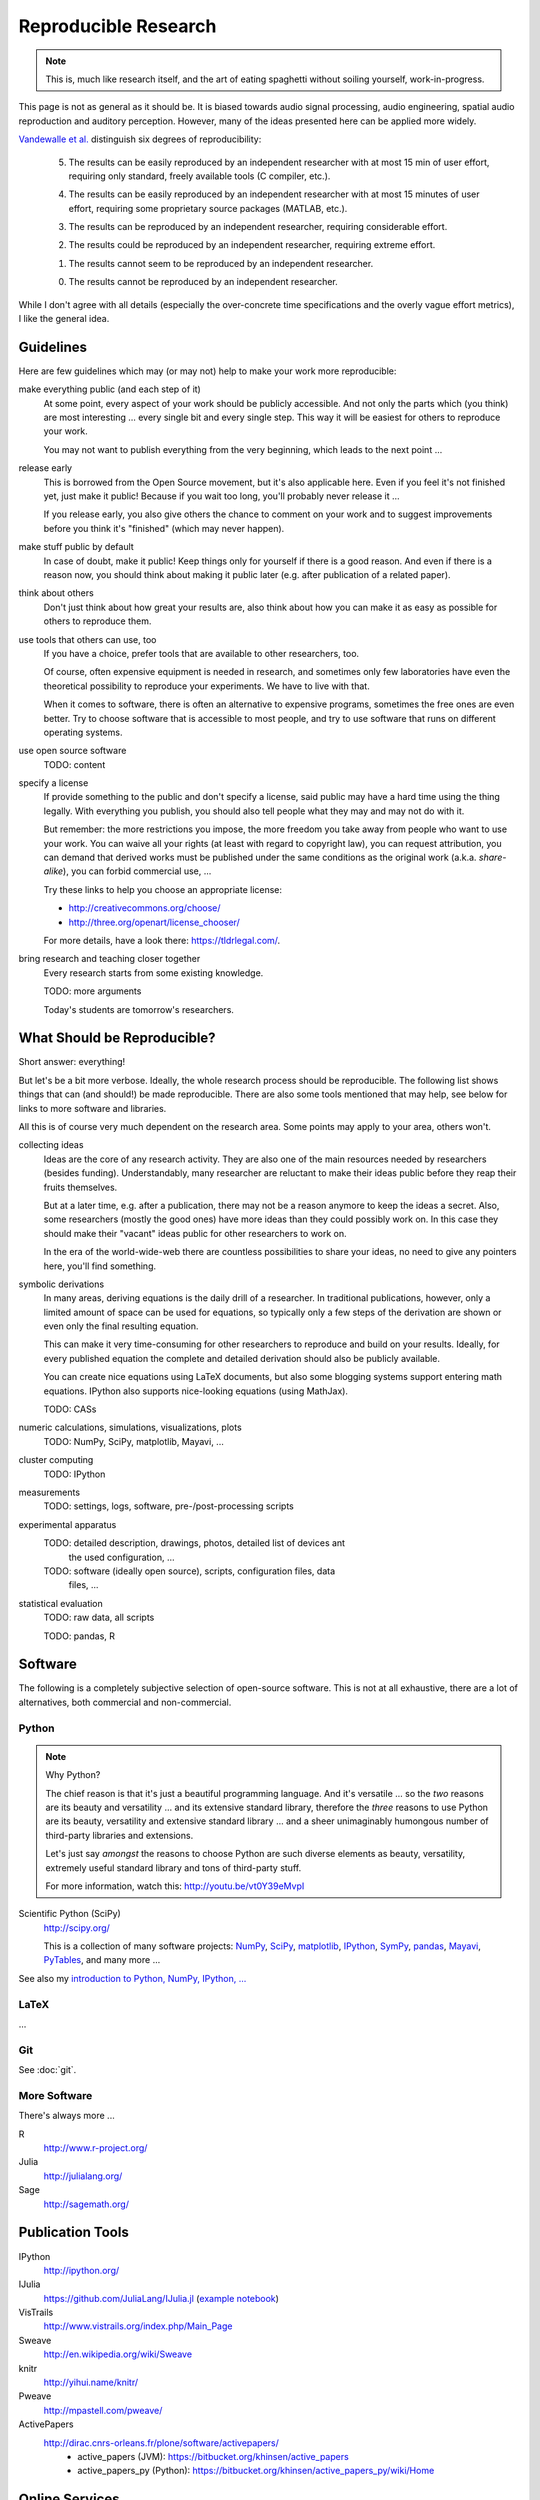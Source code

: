 Reproducible Research
=====================

.. note::

  This is, much like research itself, and the art of eating spaghetti without
  soiling yourself, work-in-progress.

This page is not as general as it should be.
It is biased towards audio signal processing, audio engineering, spatial audio
reproduction and auditory perception.
However, many of the ideas presented here can be applied more widely.

.. todo:: Reproducible Research, Reproducible Science, Reproducible Analysis, ...

.. todo:: Reproducible Research vs. Non-Reproducible Research?

.. todo:: replication vs. reproducibility

.. todo:: reproducible vs. easily reproducible

.. todo:: online material as supplement to traditional publications

.. todo:: http://en.wikipedia.org/wiki/Reproducibility

.. todo:: http://en.wikipedia.org/wiki/Open_research

`Vandewalle et al. <http://dx.doi.org/10.1109/MSP.2009.932122>`_ distinguish six
degrees of reproducibility:

  5. The results can be easily reproduced by an independent researcher with at
     most 15 min of user effort, requiring only standard, freely available tools
     (C compiler, etc.).

  4. The results can be easily reproduced by an independent researcher with at
     most 15 minutes of user effort, requiring some proprietary source packages
     (MATLAB, etc.).

  3. The results can be reproduced by an independent researcher, requiring
     considerable effort.

  2. The results could be reproduced by an independent researcher, requiring
     extreme effort.

  1. The results cannot seem to be reproduced by an independent researcher.

  0. The results cannot be reproduced by an independent researcher.

While I don't agree with all details (especially the over-concrete time
specifications and the overly vague effort metrics), I like the general idea.

Guidelines
----------

Here are few guidelines which may (or may not) help to make your work more
reproducible:

make everything public (and each step of it)
  At some point, every aspect of your work should be publicly accessible.
  And not only the parts which (you think) are most interesting ... every single
  bit and every single step.
  This way it will be easiest for others to reproduce your work.

  You may not want to publish everything from the very beginning, which leads to
  the next point ...

release early
  This is borrowed from the Open Source movement, but it's also applicable here.
  Even if you feel it's not finished yet, just make it public! Because if you
  wait too long, you'll probably never release it ...

  If you release early, you also give others the chance to comment on your work
  and to suggest improvements before you think it's "finished" (which may never
  happen).

make stuff public by default
  In case of doubt, make it public! Keep things only for yourself if there is a
  good reason. And even if there is a reason now, you should think about making
  it public later (e.g. after publication of a related paper).

think about others
  Don't just think about how great your results are, also think about how you
  can make it as easy as possible for others to reproduce them.

use tools that others can use, too
  If you have a choice, prefer tools that are available to other researchers,
  too.

  Of course, often expensive equipment is needed in research, and sometimes only
  few laboratories have even the theoretical possibility to reproduce your
  experiments. We have to live with that.

  When it comes to software, there is often an alternative to expensive
  programs, sometimes the free ones are even better.
  Try to choose software that is accessible to most people, and try to use
  software that runs on different operating systems.

use open source software
  TODO: content

specify a license
  If provide something to the public and don't specify a license, said public
  may have a hard time using the thing legally.
  With everything you publish, you should also tell people what they may and may
  not do with it.

  But remember: the more restrictions you impose, the more freedom you take away
  from people who want to use your work.
  You can waive all your rights (at least with regard to copyright law), you can
  request attribution, you can demand that derived works must be published under
  the same conditions as the original work (a.k.a. *share-alike*), you can
  forbid commercial use, ...

  Try these links to help you choose an appropriate license:

  * http://creativecommons.org/choose/
  * http://three.org/openart/license_chooser/

  For more details, have a look there: https://tldrlegal.com/.

bring research and teaching closer together
  Every research starts from some existing knowledge.

  TODO: more arguments

  Today's students are tomorrow's researchers.

What Should be Reproducible?
----------------------------

Short answer: everything!

But let's be a bit more verbose.
Ideally, the whole research process should be reproducible.
The following list shows things that can (and should!) be made reproducible.
There are also some tools mentioned that may help, see below for links to more
software and libraries.

All this is of course very much dependent on the research area. Some points may
apply to your area, others won't.

collecting ideas
  Ideas are the core of any research activity. They are also one of the main
  resources needed by researchers (besides funding). Understandably, many
  researcher are reluctant to make their ideas public before they reap their
  fruits themselves.

  But at a later time, e.g. after a publication, there may not be a reason
  anymore to keep the ideas a secret.
  Also, some researchers (mostly the good ones) have more ideas than they could
  possibly work on. In this case they should make their "vacant" ideas public
  for other researchers to work on.

  In the era of the world-wide-web there are countless possibilities to share
  your ideas, no need to give any pointers here, you'll find something.

symbolic derivations
  In many areas, deriving equations is the daily drill of a researcher.
  In traditional publications, however, only a limited amount of space can be
  used for equations, so typically only a few steps of the derivation are shown
  or even only the final resulting equation.

  This can make it very time-consuming for other researchers to reproduce and
  build on your results.
  Ideally, for every published equation the complete and detailed derivation
  should also be publicly available.

  You can create nice equations using LaTeX documents, but also some blogging
  systems support entering math equations. IPython also supports nice-looking
  equations (using MathJax).

  TODO: CASs

numeric calculations, simulations, visualizations, plots
  TODO: NumPy, SciPy, matplotlib, Mayavi, ...

cluster computing
  TODO: IPython

measurements
  TODO: settings, logs, software, pre-/post-processing scripts

experimental apparatus
  TODO: detailed description, drawings, photos, detailed list of devices ant
     the used configuration, ...

  TODO: software (ideally open source), scripts, configuration files, data
     files, ...

statistical evaluation
  TODO: raw data, all scripts

  TODO: pandas, R

Software
--------

The following is a completely subjective selection of open-source software.
This is not at all exhaustive, there are a lot of alternatives, both commercial
and non-commercial.

Python
^^^^^^

.. note:: Why Python?

   The chief reason is that it's just a beautiful programming language.
   And it's versatile ... so the *two* reasons are its beauty and versatility
   ... and its extensive standard library,
   therefore the *three* reasons to use Python are its beauty, versatility and
   extensive standard library ... and a sheer unimaginably humongous number of
   third-party libraries and extensions.

   Let's just say *amongst* the reasons to choose Python are such diverse
   elements as beauty, versatility, extremely useful standard library and
   tons of third-party stuff.

   For more information, watch this: http://youtu.be/vt0Y39eMvpI

Scientific Python (SciPy)
    http://scipy.org/

    This is a collection of many software projects:
    `NumPy <http://www.numpy.org/>`_,
    `SciPy <http://scipy.org/scipylib/>`_,
    `matplotlib <http://matplotlib.org/>`_,
    `IPython <http://ipython.org/>`_,
    `SymPy <http://sympy.org/>`_,
    `pandas <http://pandas.pydata.org/>`_,
    `Mayavi <http://code.enthought.com/projects/mayavi/>`_,
    `PyTables <http://www.pytables.org/>`_,
    and many more ...

See also my `introduction to Python, NumPy, IPython, ...
<http://nbviewer.ipython.org/github/mgeier/python-audio/blob/master/index.ipynb>`_

LaTeX
^^^^^

...

.. todo:: TikZ, gnuplot, beamer

Git
^^^

See :doc:`git`.

More Software
^^^^^^^^^^^^^

There's always more ...

R
    http://www.r-project.org/

Julia
    http://julialang.org/

Sage
    http://sagemath.org/

Publication Tools
-----------------

IPython
    http://ipython.org/

IJulia
    https://github.com/JuliaLang/IJulia.jl (`example notebook
    <http://nbviewer.ipython.org/url/jdj.mit.edu/~stevenj/IJulia%20Preview.ipynb>`_)

VisTrails
    http://www.vistrails.org/index.php/Main_Page

Sweave
    http://en.wikipedia.org/wiki/Sweave

knitr
    http://yihui.name/knitr/

Pweave
    http://mpastell.com/pweave/

ActivePapers
    http://dirac.cnrs-orleans.fr/plone/software/activepapers/
        * active_papers (JVM):
          https://bitbucket.org/khinsen/active_papers
        * active_papers_py (Python):
          https://bitbucket.org/khinsen/active_papers_py/wiki/Home

Online Services
---------------

IPython Notebook Viewer
    http://nbviewer.ipython.org/

Github
    http://github.com/

Bitbucket (free unlimited accounts for academic users)
    http://bitbucket.org/

figshare
    http://figshare.com/, `connecting Github and figshare <http://figshare.com/blog/Working_with_Github_and_Mozilla_to_enable_Code_as_a_Research_Output_/117>`_

zenodo
    http://zenodo.org/

ORCID
    http://orcid.org/

crossref
    http://crossref.org/

DataCite
    http://www.datacite.org/

my experiment
    http://www.myexperiment.org/

re3data (Registry of Research Data Repositories)
    http://www.re3data.org/

RADAR - Research Data Repository
    http://www.radar-projekt.org/display/RE/Home

Open Science Framework
    https://osf.io/

DataUp
    http://dataup.cdlib.org/

Authorea
    https://authorea.com/

Journals
--------

F1000Research (life sciences)
    http://f1000research.com/

Scientific Data - nature.com (launching in May 2014)
    http://www.nature.com/scientificdata/

DRYAD
    http://datadryad.org/

Publications
------------

Patrick Vandewalle, Jelena Kovačević, Martin Vetterli,
`Reproducible Research in Signal Processing
<http://dx.doi.org/10.1109/MSP.2009.932122>`_,
IEEE Signal Processing Magazine Volume 26, Issue 3, 2009.

Robert Gentleman, Duncan Temple Lang,
`Statistical Analyses and Reproducible Research
<http://dx.doi.org/10.1198/106186007X178663>`_,
Journal of Computational and Graphical Statistics Volume 16, Issue 1, 2007.

Bruce G. Charlton,
`Peer usage versus peer review
<http://dx.doi.org/10.1136/bmj.39304.581574.94>`_,
BMJ Volume 335, Issue 7617, 2007.

Arturo Casadevall, Ferric C. Fang,
`Reproducible Science <http://dx.doi.org/10.1128/IAI.00908-10>`_,
Infection and Immunity Volume 78, Issue 12, 2010.

Jonathan B. Buckheit, David L. Donoho,
`WaveLab and Reproducible Research
<http://dx.doi.org/10.1007/978-1-4612-2544-7_5>`_,
in `Wavelets and Statistics <http://dx.doi.org/10.1007/978-1-4612-2544-7>`_,
Springer, 1995.

Darrel C. Ince, Leslie Hatton, John Graham-Cumming,
`The Case for Open Computer Programs <http://dx.doi.org/10.1038/nature10836>`_,
Nature Volume 482, 2012.

Nature special `Challenges in Irreproducible Research
<http://www.nature.com/nature/focus/reproducibility/>`_, 2010-2013.

Fernando Pérez, Brian E. Granger, John D. Hunter,
`Python: An Ecosystem for Scientific Computing
<http://dx.doi.org/10.1109/MCSE.2010.119>`_,
Computing in Science Engineering, Volume 13, Issue 2, 2011.

Links
-----

Coursera course about *Reproducible Research* (starting on May 5th 2014)
    https://www.coursera.org/course/repdata

results may vary (slides for keynote at ISMB/ECCB 2013)
    http://www.slideshare.net/carolegoble/ismb2013-keynotecleangoble

Reproducibility in Computational Science (slides)
    http://www.stanford.edu/~vcs/talks/UMN-Oct102013-STODDEN.pdf

The Role of Data Repositories in Reproducible Research:
    http://isps.yale.edu/news/blog/2013/07/the-role-of-data-repositories-in-reproducible-research

#solo13lego: Research Roles Through Lego
    http://sophiekershaw.wordpress.com/2013/11/14/research-roles-through-lego/

Reproducibility: An important altmetric
    http://altmetrics.org/altmetrics12/iorns/

The Truth Wears Off: An odd twist in the scientific method
    http://www.newyorker.com/reporting/2010/12/13/101213fa_fact_lehrer

Report reveals missteps in Duke cancer trial review
    http://blogs.nature.com/news/2011/01/report_reveals_missteps_in_ini.html

Reproducible Research in Signal/Image Processing
    http://reproducibleresearch.net/

European Commission: *Towards better access to scientific information*
    http://www.eesc.europa.eu/?i=portal.en.int-opinions.24976 (`PDF <http://eur-lex.europa.eu/LexUriServ/LexUriServ.do?uri=COM:2012:0401:FIN:EN:PDF>`_)

Preserving Research: The top online archives for storing your unpublished findings
    http://www.the-scientist.com/?articles.view/articleNo/36695/title/Preserving-Research/

Post-Publication Peer Review Mainstreamed
    http://www.the-scientist.com/?articles.view/articleNo/37969/title/Post-Publication-Peer-Review-Mainstreamed/

Offene Wissenschaft (de)
    http://www.offene-wissenschaft.de/

mozilla Science Lab
    http://mozillascience.org/

Panton Principles
    http://pantonprinciples.org/

Guide to Open Data Licensing
    http://opendefinition.org/guide/data/

CC0
    http://creativecommons.org/publicdomain/zero/1.0/

Joint Declaration of Data Citation Principles
    https://www.force11.org/node/4769

Madagascar
    http://reproducibility.org/

Reproducibility Initiative
    http://reproducibilityinitiative.org/

The Need for Openness in Data Journalism
    http://nbviewer.ipython.org/github/brianckeegan/Bechdel/blob/master/Bechdel_test.ipynb

Guidelines for Open Educational Resources (OER) in Higher Education
    http://www.col.org/PublicationDocuments/Guidelines_OER_HE.pdf

10 Simple Rules for the Care and Feeding of Scientific Data
    https://authorea.com/users/3/articles/3410/_show_article

Scientific Python Lectures:
    https://github.com/jrjohansson/scientific-python-lectures

Research Objects
    http://en.wikipedia.org/wiki/Research_Objects

.. vim:textwidth=80:spell

